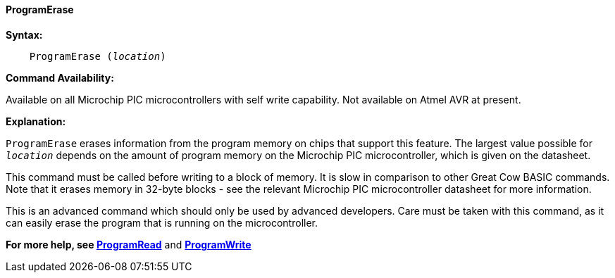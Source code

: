 ==== ProgramErase

*Syntax:*
[subs="quotes"]

----
    ProgramErase (_location_)
----

*Command Availability:*

Available on all Microchip PIC microcontrollers with self write capability. Not available on
Atmel AVR at present.

*Explanation:*

`ProgramErase` erases information from the program memory on chips that
support this feature. The largest value possible for `_location_` depends
on the amount of program memory on the Microchip PIC microcontroller, which is given on the
datasheet.

This command must be called before writing to a block of memory. It is
slow in comparison to other Great Cow BASIC commands. Note that it erases memory
in 32-byte blocks - see the relevant Microchip PIC microcontroller datasheet for more information.

This is an advanced command which should only be used by advanced
developers. Care must be taken with this command, as it can easily erase
the program that is running on the microcontroller.

*For more help, see <<_programread,ProgramRead>>* and *<<_programwrite,ProgramWrite>>*